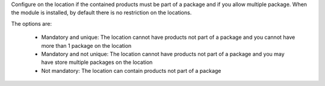 Configure on the location if the contained products must be part of a package
and if you allow multiple package.  When the module is installed, by default
there is no restriction on the locations.

The options are:

  * Mandatory and unique: The location cannot have products not part of a
    package and you cannot have more than 1 package on the location
  * Mandatory and not unique:  The location cannot have products not part of a
    package and you may have store multiple packages on the location
  * Not mandatory: The location can contain products not part of a package

